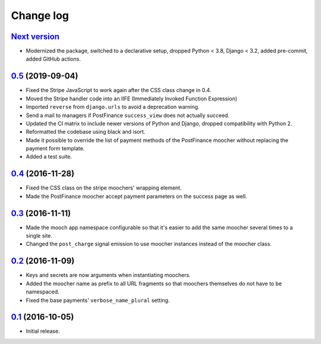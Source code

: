==========
Change log
==========

`Next version`_
~~~~~~~~~~~~~~~

- Modernized the package, switched to a declarative setup, dropped Python <
  3.8, Django < 3.2, added pre-commit, added GitHub actions.


`0.5`_ (2019-09-04)
~~~~~~~~~~~~~~~~~~~

- Fixed the Stripe JavaScript to work again after the CSS class change
  in 0.4.
- Moved the Stripe handler code into an IIFE (Immediately Invoked Function
  Expression)
- Imported ``reverse`` from ``django.urls`` to avoid a deprecation warning.
- Send a mail to managers if PostFinance ``success_view`` does not
  actually succeed.
- Updated the CI matrix to include newer versions of Python and Django,
  dropped compatibility with Python 2.
- Reformatted the codebase using black and isort.
- Made it possible to override the list of payment methods of the
  PostFinance moocher without replacing the payment form template.
- Added a test suite.


`0.4`_ (2016-11-28)
~~~~~~~~~~~~~~~~~~~

- Fixed the CSS class on the stripe moochers' wrapping element.
- Made the PostFinance moocher accept payment parameters on the success
  page as well.


`0.3`_ (2016-11-11)
~~~~~~~~~~~~~~~~~~~

- Made the mooch app namespace configurable so that it's easier to add
  the same moocher several times to a single site.
- Changed the ``post_charge`` signal emission to use moocher instances
  instead of the moocher class.


`0.2`_ (2016-11-09)
~~~~~~~~~~~~~~~~~~~

- Keys and secrets are now arguments when instantiating moochers.
- Added the moocher name as prefix to all URL fragments so that moochers
  themselves do not have to be namespaced.
- Fixed the base payments' ``verbose_name_plural`` setting.


`0.1`_ (2016-10-05)
~~~~~~~~~~~~~~~~~~~

- Initial release.


.. _django-ckeditor: https://pypi.python.org/pypi/django-ckeditor
.. _django-content-editor: http://django-content-editor.readthedocs.org/en/latest/
.. _django-mptt: http://django-mptt.github.io/django-mptt/
.. _django-mptt-nomagic: https://github.com/django-mptt/django-mptt/pull/486
.. _django-versatileimagefield: https://github.com/respondcreate/django-versatileimagefield/
.. _feincms-cleanse: https://pypi.python.org/pypi/feincms-cleanse
.. _django-cte-forest: https://github.com/matthiask/django-cte-forest
.. _PostgreSQL: https://www.postgresql.org/
.. _flake8: https://pypi.python.org/pypi/flake8
.. _isort: https://pypi.python.org/pypi/isort
.. _requests: http://docs.python-requests.org/

.. _0.1: https://github.com/matthiask/django-mooch/commit/f5821bbed7
.. _0.2: https://github.com/matthiask/django-mooch/compare/0.1...0.2
.. _0.3: https://github.com/matthiask/django-mooch/compare/0.2...0.3
.. _0.4: https://github.com/matthiask/django-mooch/compare/0.3...0.4
.. _0.5: https://github.com/matthiask/django-mooch/compare/0.4...0.5
.. _Next version: https://github.com/matthiask/django-mooch/compare/0.5...master

